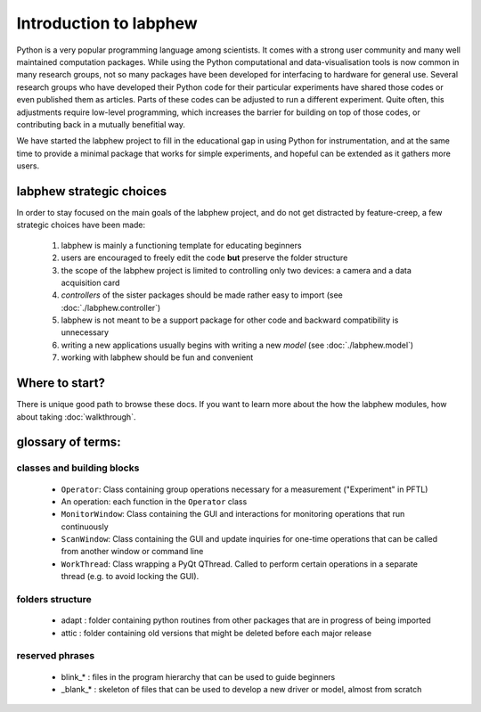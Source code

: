 ***********************
Introduction to labphew
***********************

Python is a very popular programming language among scientists. It comes with a strong user community and many
well maintained computation packages. While using the Python computational and data-visualisation tools
is now common in many research groups, not so many packages have been developed for interfacing to hardware for
general use. Several research groups who have developed their Python code for their particular experiments have
shared those codes or even published them as articles. Parts of these codes can be adjusted to run a different
experiment. Quite often, this adjustments require low-level programming, which increases the barrier for building
on top of those codes, or contributing back in a mutually benefitial way.

We have started the labphew project to fill in the educational gap in using Python for instrumentation,
and at the same time to provide a minimal package that works for simple experiments, and hopeful can be extended
as it gathers more users.


labphew strategic choices
-------------------------

In order to stay focused on the main goals of the labphew project, and do not get distracted by
feature-creep, a few strategic choices have been made:

    1. labphew is mainly a functioning template for educating beginners
    2. users are encouraged to freely edit the code **but** preserve the folder structure
    3. the scope of the labphew project is limited to controlling only two devices: a camera and a data acquisition card
    4. *controllers* of the sister packages should be made rather easy to import (see :doc:`./labphew.controller`)
    5. labphew is not meant to be a support package for other code and backward compatibility is unnecessary
    6. writing a new applications usually begins with writing a new *model* (see :doc:`./labphew.model`)
    7. working with labphew should be fun and convenient

Where to start?
---------------

There is unique good path to browse these docs. If you want to learn more about the how the labphew modules,
how about taking :doc:`walkthrough`.

glossary of terms:
------------------

classes and building blocks
^^^^^^^^^^^^^^^^^^^^^^^^^^^

    + ``Operator``: Class containing group operations necessary for a measurement ("Experiment" in PFTL)
    + An operation: each function in the ``Operator`` class
    + ``MonitorWindow``: Class containing the GUI and interactions for monitoring operations that run continuously
    + ``ScanWindow``: Class containing the GUI and update inquiries for one-time operations that can be called from another window or command line
    + ``WorkThread``: Class wrapping a PyQt QThread. Called to perform certain operations in a separate thread (e.g. to avoid locking the GUI).

folders structure
^^^^^^^^^^^^^^^^^

    + adapt : folder containing python routines from other packages that are in progress of being imported
    + attic : folder containing old versions that might be deleted before each major release

reserved phrases
^^^^^^^^^^^^^^^^

    + blink_* : files in the program hierarchy that can be used to guide beginners
    + _blank_* : skeleton of files that can be used to develop a new driver or model, almost from scratch

